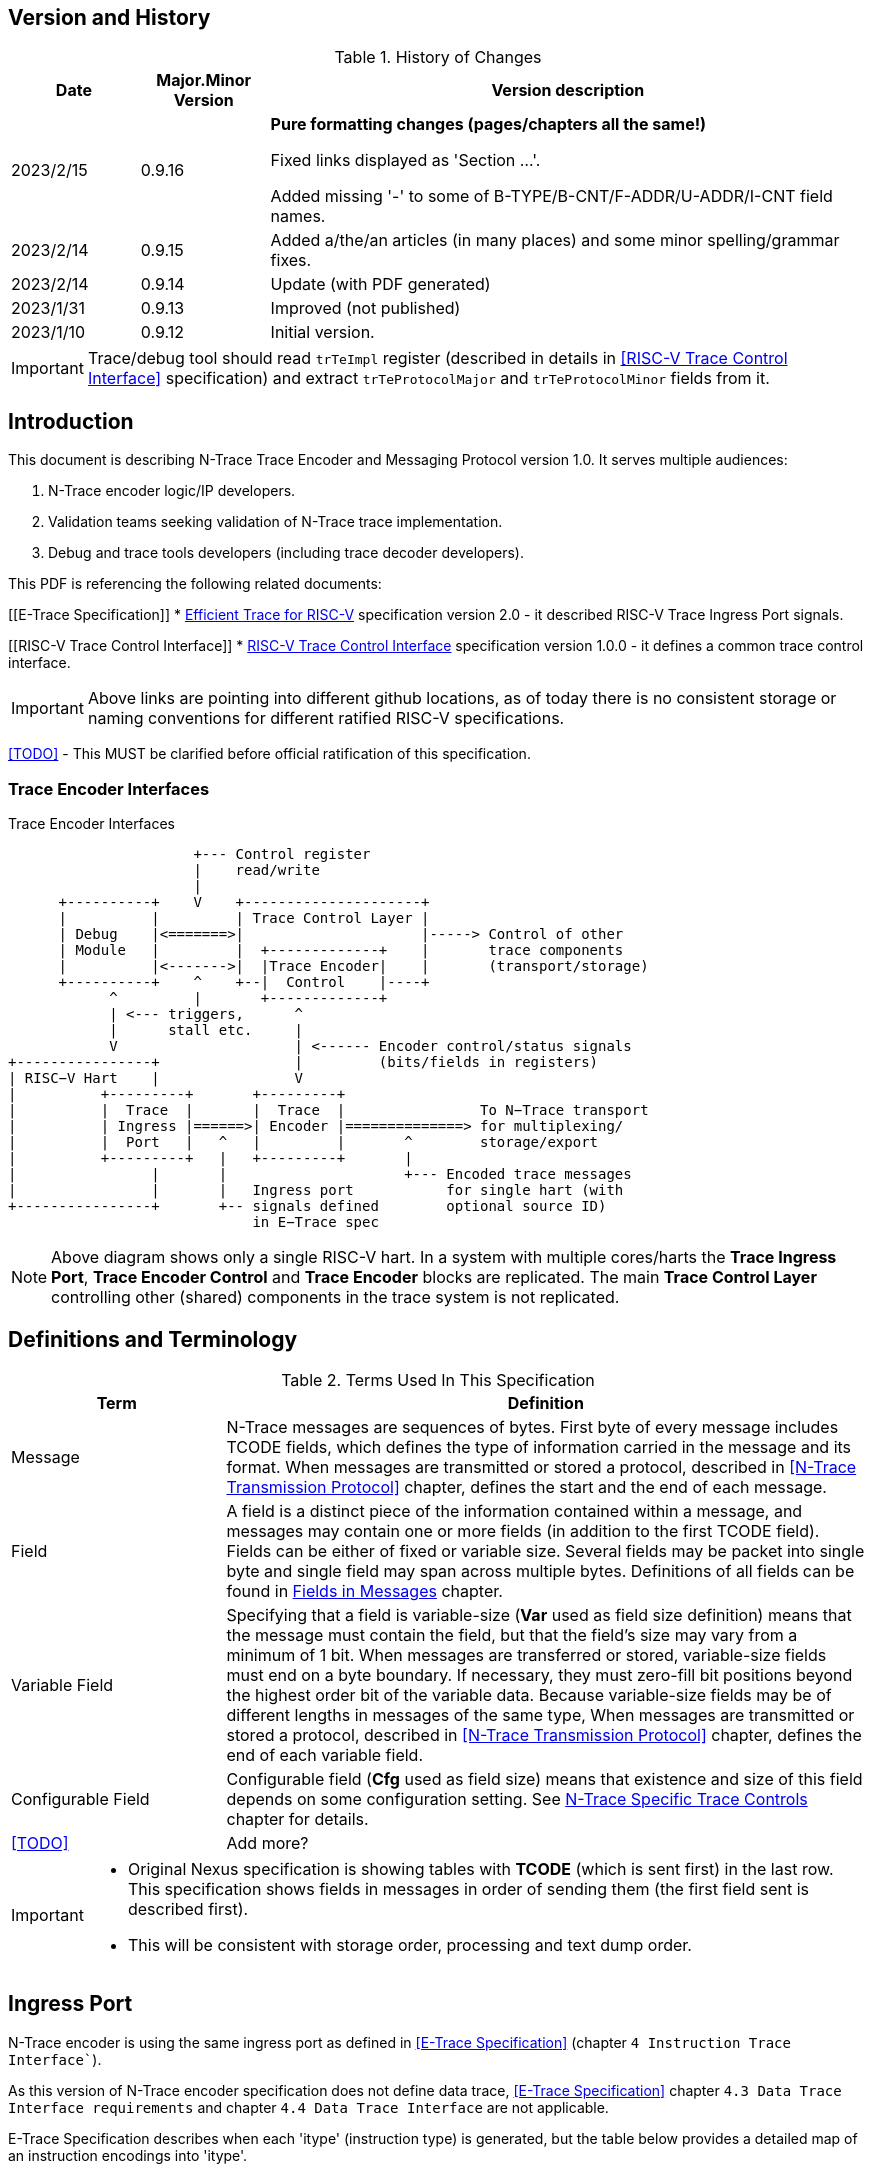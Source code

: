 == Version and History

[#History of Changes]
.History of Changes
[cols="15%,15%,70%",options="header",]
|======================================================================================================
|Date| Major.Minor Version | Version description
|2023/2/15|0.9.16|*Pure formatting changes (pages/chapters all the same!)*

Fixed links displayed as 'Section ...'. 

Added missing '-' to some of B-TYPE/B-CNT/F-ADDR/U-ADDR/I-CNT field names.
|2023/2/14|0.9.15|Added a/the/an articles (in many places) and some minor spelling/grammar fixes.
|2023/2/14|0.9.14 |Update (with PDF generated)
|2023/1/31|0.9.13 |Improved (not published)
|2023/1/10|0.9.12 |Initial version.
|======================================================================================================

IMPORTANT: Trace/debug tool should read `trTeImpl` register (described in details in <<RISC-V Trace Control Interface>> specification) and extract `trTeProtocolMajor` and `trTeProtocolMinor` fields from it.

== Introduction

This document is describing N-Trace Trace Encoder and Messaging Protocol version 1.0. It serves multiple audiences:

. N-Trace encoder logic/IP developers.
. Validation teams seeking validation of N-Trace trace implementation.
. Debug and trace tools developers (including trace decoder developers).

This PDF is referencing the following related documents:

[[E-Trace Specification]]
* link:https://github.com/riscv-non-isa/riscv-trace-spec/releases/download/v2.0rc2/riscv-trace-spec.pdf[Efficient Trace for RISC-V] specification version 2.0 - it described RISC-V Trace Ingress Port signals.

[[RISC-V Trace Control Interface]]
* link:https://github.com/riscv-non-isa/tg-nexus-trace/blob/master/pdfs/RISC-V-Trace-Control-Interface.pdf[RISC-V Trace Control Interface] specification version 1.0.0 - it defines a common trace control interface.

IMPORTANT: Above links are pointing into different github locations, as of today there is no consistent storage or naming conventions for different ratified RISC-V specifications.

<<TODO>> - This MUST be clarified before official ratification of this specification.

////
This comment is taken AS-IS from iommu_intro.adoc file
Please in ditaa figures don't use the minus key '-' in your keyboard when
typing text (like 'non-privileged' in the figure below).
'-' is a special character that is used by ditaa to draw lines, not text.
Instead use a different unicode character that looks similar.
The figure below uses the unicode character with code U+2212 instead of the '-'
character of your keyboard (which has the unicode code U+002B).
Note that in your editor both probably look the same, but when rendered by
ditaa/asciidoc the '-' from your keyboard is used to draw a line, while the
alternative looks as a minus symbol.
If you don't know how to type an unicode character in your editor you might
simply copy the '−' character in the 'non−privileged' word from the drawing
below.
Other potential unicode characters might be found in the following links:
- https://www.compart.com/en/unicode/category/Pd
- https://www.compart.com/en/unicode/bidiclass/ES
////

=== Trace Encoder Interfaces
[[fig:trace-encoder-interfaces]]
.Trace Encoder Interfaces
["ditaa",shadows=true, separation=false, fontsize: 14]
....

                      +--- Control register
                      |    read/write
                      |
      +----------+    V    +---------------------+     
      |          |         | Trace Control Layer |
      | Debug    |<=======>|                     |-----> Control of other
      | Module   |         |  +-------------+    |       trace components 
      |          |<------->|  |Trace Encoder|    |       (transport/storage)
      +----------+    ^    +--|  Control    |----+
            ^         |       +-------------+
            | <--- triggers,      ^
            |      stall etc.     |
            V                     | <------ Encoder control/status signals
+----------------+                |         (bits/fields in registers)
| RISC−V Hart    |                V
|          +---------+       +---------+     
|          |  Trace  |       |  Trace  |                To N−Trace transport
|          | Ingress |======>| Encoder |==============> for multiplexing/
|          |  Port   |   ^   |         |       ^        storage/export
|          +---------+   |   +---------+       |
|                |       |                     +--- Encoded trace messages
|                |       |   Ingress port           for single hart (with
+----------------+       +-- signals defined        optional source ID)
                             in E−Trace spec
....

NOTE: Above diagram shows only a single RISC-V hart.
In a system with multiple cores/harts the *Trace Ingress Port*, *Trace Encoder Control* and *Trace Encoder* blocks are replicated.
The main *Trace Control Layer* controlling other (shared) components in the trace system is not replicated.

== Definitions and Terminology

[#Terms Used In This Specification]
.Terms Used In This Specification
[cols="25%,75%",options="header",]
|======================================================================================================
|Term| Definition
|Message|N-Trace messages are sequences of bytes. First byte of every message includes TCODE fields, which defines the type of information carried in the message and its format. When messages are transmitted or stored a protocol, described in <<N-Trace Transmission Protocol>> chapter, defines the start and the end of each message.

|Field| A field is a distinct piece of the information contained within a message, and messages may contain one or more fields (in addition to the first TCODE field). Fields can be either of fixed or variable size. Several fields may be packet into single byte and single field may span across multiple bytes. Definitions of all fields can be found in <<Fields in Messages>> chapter.

|Variable Field|Specifying that a field is variable-size (*Var* used as field size definition) means that the message must contain the field, but that the field's size may vary from a minimum of 1 bit. When messages are transferred or stored, variable-size fields must end on a byte boundary. If necessary, they must zero-fill bit positions beyond the highest order bit of the variable data. Because variable-size fields may be of different lengths in messages of the same type, When messages are transmitted or stored a protocol, described in <<N-Trace Transmission Protocol>> chapter, defines the end of each variable field.

|Configurable Field|Configurable field (*Cfg* used as field size) means that existence and size of this field depends on some configuration setting. See <<N-Trace Specific Trace Controls>> chapter for details.
|<<TODO>>| Add more?
|======================================================================================================

[IMPORTANT]
====
* Original Nexus specification is showing tables with *TCODE* (which is sent first) in the last row. This specification shows fields in messages in order of sending them (the first field sent is described first).
* This will be consistent with storage order, processing and text dump order.
====

== Ingress Port

N-Trace encoder is using the same ingress port as defined in <<E-Trace Specification>> (chapter `4 Instruction Trace Interface``).

As this version of N-Trace encoder specification does not define data trace, <<E-Trace Specification>> chapter `4.3 Data Trace Interface requirements` and chapter `4.4 Data Trace Interface` are not applicable.

E-Trace Specification describes when each 'itype' (instruction type) is generated, but the table below provides a detailed map of an instruction encodings into 'itype'.

[#Generating itype for different instructions]
.Generating itype for different instructions
[cols="25%,40%,35%",options="header",]
|======================================================================================================
|Instruction Retired|Condition/Notes|itype Value
|Interrupted instruction|Any instruction|2 = Interrupt
|Exception in instruction|Any instruction|1 = Exception
|Conditional branch|Non-taken                               |4 = Non-taken branch
||Taken                                   |5 = Taken branch
|ebreak, ecall, c.ebreak|ecall is reported after retirement |1 = Exception
|mret, sret, uret|                                          |3 = Exception or interrupt return
|cm.jt          |Defined by Zcmt extension                  |0 = No special type
|non-jump|                                                  |0 = No special type
3+|*Values of itype (4-bit) needed for <<Implicit Return Optimization>>*
|jal rd         |rd = `link`                                |9 = Inferable call
|               |rd != `link`                               |15 = Other inferable jump
|jalr rd, rs1   |rd = `link` and rs1 != `link`              |8 = Uninferable call
|               |rd = `link` and rs1 = `link` and rd != rs1 |12 = Coroutine swap
|               |rd = `link` and rs1 = `link` and rd = rs1  |8 = Uninferable call
|               |rd != `link` and rs1 = `link`              |13 = Return
|               |rd != `link` and rs1 != `link`             |14 = Other uninferable jump
|c.jal          |Implicit x1                                |9 = Inferable call
|c.jalr rs1     |rs1 = x5                                   |12 = Coroutine swap
|               |rs1 != x5                                  |8 = Uninferable call
|c.jr rs1       |rs1 = `link`                               |13 = Return
|               |rs1 != `link`                              |14 = Other uninferable jump
|c.j            |No registers, only offset                  |15 = Other inferable jump
|cm.jalt        |Defined by Zcmt extension                  |9 = Inferable call
|cm.popret*     |Defined by zcmp extension                  |13 = Return
3+|*Values of itype (3-bit) without <<Implicit Return Optimization>>*
|jal rd         |                                           |0 = No special type
|jalr           |                                           |6 = Uninferable jump
|c.j or c.jal   |                                           |0 = No special type
|cm.jalt        |Defined by Zcmt extension                  |0 = No special type
|cm.popret*     |Defined by Zcmp extension                  |6 = Uninferable jump
|======================================================================================================

[NOTE]
====
* Symbol `link` means register *x1/ra* or *x5* as defined by jump types in <<pdf_ISA_manual,ISA manual>>.
* *itype* with codes 8..15 are only necessary when <<Implicit Return Optimization>> is implemented.
* Tail calls (defined as allowed *itype* values 10 and 11) in  <<E-Trace Specification>>) cannot be distinguished from normal jumps and as such are impossible to be generated by a hart.
====

[#Handling of different itype values]
.Handling of different itype values
[cols="7%,23%,58%,12%",options="header",]
|======================================================================================================
|#|itype|Encoder Action|RAS Action
|0|None below|Only update <<field_I-CNT,I-CNT>> field.|-
|1|Exception|Update I-CNT field. Emit Indirect Branch message with <<field_B-TYPE,B-TYPE>>=1.

*IMPORTANT:* An address emitted is known at the next ingress port cycle.
|-
|2|Interrupt|Update I-CNT field. Emit Indirect Branch message with <<field_B-TYPE,B-TYPE>>=1.

*IMPORTANT:* An address emitted is known at the next ingress port cycle.
|-
|3|Exception or interrupt return|Update I-CNT field. Emit Indirect Branch message with <<field_B-TYPE,B-TYPE>>=0.

*IMPORTANT:* An address emitted is known at the next ingress port cycle.
|-
|4|Non-taken branch|For BTM mode: Only update I-CNT field. 

For HTM mode: Update I-CNT field. Add 0 as LSB to HIST field. If overflown emit <<msg_ResourceFull,ResourceFull>> with <<field_RCODE,RCODE>>=0 or 2|-
|5|Taken branch|For BTM mode: Update I-CNT field. Generate <<msg_DirectBranch,DirectBranch>> message.

For HTM mode: Update I-CNT field. Add 1 as LSB to HIST field. If overflown emit <<msg_ResourceFull,ResourceFull>> with <<field_RCODE,RCODE>>=0 or 2|-
|6|Un-inferable jump if itype is 3-bits wide, reserved otherwise|Update I-CNT field. Emit Indirect Branch message with <<field_B-TYPE,B-TYPE>>=0.

*IMPORTANT:* An address emitted is known at the next ingress port cycle.
|-
|7|reserved|-|-
|8|Un-inferable call|Same as for *itype=6* above.|Push
|9|Inferrable call|Same as for *itype=0* above.|Push
|10|Un-inferable tail-call|*NOT POSSIBLE* (see NOTE above this table)|-
|11|Inferrable tail-call|*NOT POSSIBLE* (see NOTE above this table)|-
|12|Co-routine swap|Same as for *itype=13* below.|Pop,Push
|13|Return|If Pop return same address as current PC, then same as for *itype=0* above.

Otherwise same as for *itype=6* above.
|Pop
|14|Other un-inferable jump|Same as for *itype=6* above.|-
|15|Other inferable jump|Same as for *itype=0* above.|-
|======================================================================================================

NOTE: As almost every message is updating I-CNT it may overflow. In such a case emit <<msg_ResourceFull,ResourceFull>> with <<field_RCODE,RCODE>>=1 field.

IMPORTANT: N-Trace encoder does does not require *cause* and *tvar* ingress port signals (valid for exceptions and interrupts only) as these are not reported in N-Trace messages. N-Trace is only providing the address of an exception/interrupt handler.

[[N-Trace Transmission Protocol]]
== N-Trace Transmission Protocol

The Nexus standard defines a trace messaging protocol using a number of *MDO* (Message Data Out) signals and one or two flag signals known as *MSEO* (Message Start/End Out). A Nexus message is sent or stored in slices composed of *MDO* and *MSEO*. 

N-Trace messages transmission protocol is a strict subset of Nexus trace messaging protocol.

[cols="33%,22%,45%",options="header",]
|====
|Protocol Feature|Defined in Nexus IEEE 5001|N-Trace (strict subset of Nexus)
|Number of *MSEO* bits|1 or 2|2
|Number of *MDO* bits|At least 1|6
|Total slice (*MDO*+*MSEO*) bits|At least 2|8 (one byte)
|Order (transmitted or stored)|Vendor defined|*MSEO* before *MDO*, each LSB first
|Max field size|Not specified|64 bits (some 32 bits or less)
|Max message size|Not specified|38 bytes (worst sum of all fields)
|====

[IMPORTANT]
====
* N-Trace specification defines 6-bit *MDO* and 2-bit *MSEO* so each slice fits in a single byte.
** It allows easy storage in memory as well as sending using 1-bit/ 2-bit/ 4-bit/ 8-bit/ 16-bit parallel transport (which is supported by many existing trace probes and connectors).
** Decoding software may work on bytes and 32-bit/64-bit words and expect MSEO bits at two LSB bits of each byte.
* Max message size (38 bytes) is calculated for IndirectBranchHistSync message which includes TCODE/ SRC/ SYNC/ B-TYPE(5 bytes total), I-CNT(30 bits, 5 bytes), F-ADDR(63 bits, 11 bytes), HIST(32 bits, 6 bytes) TSTAMP(64 bits, 11 bytes).
** Particular hardware may provide a smaller limit (usually I-CNT is smaller), but always must assure that internal FIFOs must be designed to hold at least two longest messages.
** Decoding software may avoid allocating dynamic memory, but every conforming decoder must survive any size of message as trace memory may be corrupted (trace with all 0-s may be considered as a very long variable size field).
====

=== MSEO Sequences

The first slice of a message sends the LSBs of the message and is indicated by *MSEO=00*.

A variable-length field in a message always ends on a slice boundary (zero extended as needed) and the last slice of a variable field is indicated by *MSEO=01*. Initial slices of longer variable-length fields are sent using *MSEO=00*.

The last slice of a message is indicated by *MSEO=11*. It also implies an end of the last field of message.

Value of *MSEO=10* is reserved for future extensions.

[#MSEO Transitions]
.Allowed MSEO Transitions
[cols="30%,30%",options="header",]
|====
|MSEO Function|Dual MSEO[1:0] Sequence
|Start of message|11s-00
|End of message|00 (or 01)-11-(more 11s)
|End of variable-length field|00 (or 01)-01
|Message transmission|00s
|Idle (no message)|11s
|Reserved|any-10
|====

[NOTE]
====
Original Nexus specification defines the MSEO protocol as follows:

* Two `1`-s followed by one `0` indicates the start of a message.
* `0` followed by two or more `1`-s indicates the end of a message.
* `0` followed by `1` followed by `0` indicates the end of a variable-length field.
* `0`-s at all other clocks during transmission of a message.
* `1`-s at all clocks during no message transmission (idle).

Dual MSEO protocol (defined in this N-Trace specification) is a subset of general (single and dual) MSEO protocol definition.
====

=== Unified N-Trace Message Structure

Each N-Trace message has identical structure (100% compatible with Nexus):

* Very first field is ALWAYS fixed size *TCODE* (Transport Code) which defines meaning and format of subsequent fields.
* In case of simultaneous tracing from more than one hart, second field is ALWAYS fixed size *SRC* (Message Source) field, which provides a unique ID of message source.
** This field allows trace decoders to separate messages from different trace sources (Trace Encoders, harts) without knowing any details of each of the messages.
** This method can be used to handle different (opaque) trace or debug or performance data using N-Trace transport/storage/export infrastructure. 
* Very last field is (optional) variable size *TSTAMP* (Timestamp) field.   
** It may be possible to generate and analyze timestamps in a unified (simpler) way.

=== Example

Table below shows one N-Trace message with several fields. It is an output from N-Trace dump tool (part of N-Trace reference C code) with an added *Explanation* column.

[#MDO_MSEO Examples]
.MDO and MSEO Encoding Example
[cols="7%,10%,8%,30%,45%",options="header",]
|====
|Byte|MDO [5:0]|MSEO [1:0]|Decoded (by reference tool)|Explanation
|0xFF| 111111|11 | Idle | Most likely idle, but can also be the last byte of the previous message.
|0x70| 011100|00 | TCODE[6] = 28 - IndirectBranchHist| First byte, all 6 MDO bits have TCODE.
5+|Here we could have an SRC field (it would shift the start of B-TYPE).
|0xD0| 110100|00 | BTYPE[2] = 0x0| This is a 2-bit (fixed size) field. As B-TYPE is a fixed size field, four MSB bits are part of the next field (I-CNT).
|0x1D| 000111|01 | ICNT[10] = 0x7D| This is a second byte of the 7-bit (0x7D) variable size I-CNT field. Here three MSB bits are all 0-s to assure that the variable size field uses all 6 MDO bits.
|0x1D| 000111|01 | UADDR[6] = 0x7| This is a single byte variable size U-ADDR field (with three MSB 0-s bits).
|0xF8| 111110|00 || Normal transfer of new field (6 LSB bits).
|0xFF| 111111|11 | HIST[12] = 0xFFE| Last byte of message. It implies the end of the 12-bit HIST field. In this field we do not have any extra 0-bits on MSB.
5+|Here we could have TSTAMP field (previous MSEO should became 01, what means end of field, but not end of message)
|0xFF| 111111|11 | Idle|This is idle as this is the second byte with MSEO=11 (NOTE: Last byte of message is also 0xFF).
|====

[#N-Trace Specific Trace Controls]
== N-Trace Specific Trace Controls

This chapter describes how some fields and bits from Trace Encoder control registers are influencing N-Trace messages being generated.

[#Details_Control_Parameters]
.Trace Parameters and Controls
[cols="30%,10%,60%",options="header",]
|======================================================================================================
|Trace Control Field|Bits|How generated messages are affected
|trTeProtocolMajor|4|Must be 1 to encode version 1.0 of N-Trace protocol. Value different than 1 is considered a non-compatible version and must be rejected.
|trTeProtocolMinor|4|Must be 0 to encode version 1.0 of N-Trace protocol. Different values are considered as down-compatible extensions. Any non-compatible feature should be specifically enabled, so older tools should work with it.
|trTeInstMode|3|N-Trace compliant trace encoder must support one or more of the following values:

3: BTM (Branch Trace Messaging) mode

4: Optimized BTM mode

6: HTM (History Branch Messaging) mode

7: Optimized HTM mode

See <<Nexus Trace Modes>> chapter for more explanations.
|trTeInhibitSrc|1|If set to 1 SRC field will NOT be emitted (it is equivalent to set teTrSrcBits = 0).
|trTeSrcBits|4|Number of bits of SRC field (in range 0..12).
|trTeSrcID|12|Value of SRC field emitted by this trace encoder. 
[[trTeInstEnRepeatedHistory]]
|trTeInstEnRepeatedHistory|1|If this bit is set to 1 some sequences of branches may be detected and more compressed trace will be generated.
See <<Repeated History Optimization>> chapter for details.
[[trTeInstEnSequentialJump]]
|trTeInstEnSequentialJump|1|If set to 1 encoder may detect indirect flow changes (JAR/JALR) following instructions which set a register to a statically known value.
See <<Sequential Jump Optimization>> chapter for details.
[[trTeInstEnImplicitReturn]]
|trTeInstEnImplicitReturn|1|If set to 1 some returns from a function may not be reported as indirect flow changes but treated as implicit jumps.
See <<Implicit Return Optimization>> chapter for details.
[[trTeInstEnCountOptimize]]
|trTeInstEnCountOptimize|1|When set, instruction count (I-CNT field) will be reset more often and smaller values will be sent and handled by hardware.
See <<I-CNT Details>> chapter for details.
|======================================================================================================

NOTE: Above table does not provide names of trace control registers as names of bits/fields used in Trace Control Interface are unique.

[#Nexus Trace Modes]
== Nexus Trace Modes

Nexus standard defined two main modes of 

[[mode_BTM]]
* BTM (Branch Trace Messaging) - every taken branch is generating at least two byte message, but repeated branches may be counted and reported as count. 
[[mode_HTM]]
* HTM (Branch History Messaging) - every branch (taken or not-taken) adds a bit to the history buffer. It is much more efficient. 

Encoder must implement at least one of these modes, however it is unlikely both HTM and BTM modes will be available.

== Nexus Messages (Details)

IMPORTANT: Names `Indirect Branch ...` used by Nexus standard may be confusing as RISC-V ISA only allows direct (always relative) branches. Also RISC-V ISA is differentiating jumps (un-conditional flow changes) and branches (conditional flow changes), while in Nexus terminology any flow change (including exceptions/interrupts) are always named as branches.

[#Fields in Messages]
=== Fields in Messages

Table below shows all types of messages. Single row shows all fields in particular message type. Many messages share fields and these fields are always present in the same order.

.Fields in Messages
[cols="26%,9%,7%,7%,9%,17%,8%,10%,7%",options="header",]
|===========================================================================================
| Message ID/Field [size]|<<field_TCODE,TCODE>> [6]|<<field_SRC,SRC>> [Cfg]|<<field_SYNC,SYNC>> [4]|<<field_B-TYPE,B-TYPE>> [2]|Other fields|<<field_I-CNT,I-CNT>> [Var]|<<field_x-ADDR,x-ADDR>> [Var]|<<field_HIST,HIST>> [Var]
|[[msg_Ownership]]<<msg2_Ownership,Ownership>>   |2    |Opt|    |     |<<field_PROCESS,PROCESS>> *[Var]*        |    |     |
|[[msg_DirectBranch]]<<msg2_DirectBranch,DirectBranch>>          |3    |Opt|    |     |                  |Yes |     |
|[[msg_IndirectBranch]]<<msg2_IndirectBranch,IndirectBranch>>        |4    |Opt|    |Yes  |                  |Yes |<<field_U-ADDR,U-ADDR>>|
|[[msg_Error]]<<msg2_Error,Error>>                 |8    |Opt|    |     |<<field_ETYPE,ETYPE>> *[4]* + <<field_PAD,PAD>> *[Cfg]*  |    |     |
|[[msg_ProgTraceSync]]<<msg2_ProgTraceSync,ProgTraceSync>>         |9    |Opt|Yes |     |                  |Yes |<<field_F-ADDR,F-ADDR>>|
|[[msg_DirectBranchSync]]<<msg2_DirectBranchSync,DirectBranchSync>>      |11   |Opt|Yes |     |                  |Yes |<<field_F-ADDR,F-ADDR>>|
|[[msg_IndirectBranchSync]]<<msg2_IndirectBranchSync,IndirectBranchSync>>    |12   |Opt|Yes |Yes  |                  |Yes |<<field_F-ADDR,F-ADDR>>|
|[[msg_ResourceFull]]<<msg2_ResourceFull,ResourceFull>>          |27   |Opt|    |     |<<field_RCODE,RCODE>> *[4]* + <<field_RDATA,RDATA>> *[Var]*|    |     |
|[[msg_IndirectBranchHist]]<<msg2_IndirectBranchHist,IndirectBranchHist>>    |28   |Opt|    |Yes  |                  |Yes |<<field_U-ADDR,U-ADDR>>|Yes
|[[msg_IndirectBranchHistSync]]<<msg2_IndirectBranchHistSync,IndirectBranchHistSync>>|29   |Opt|Yes |Yes  |                  |Yes |<<field_F-ADDR,F-ADDR>>|Yes
|[[msg_RepeatBranch]]<<msg2_RepeatBranch,RepeatBranch>>          |30   |Opt|    |     |<<field_B-CNT,B-CNT>> *[Var]*           |    |     |
|[[msg_ProgTraceCorrelation]]<<msg2_ProgTraceCorrelation,ProgTraceCorrelation>>  |33   |Opt|    |     |<<field_EVCODE,EVCODE>> *[4]* + <<field_CDF,CDF>> *[2]* |Yes |     |Opt
|===========================================================================================

[NOTE]
====
. Size of fields: *[n]* means *n*-bit (fixed-size) field, *[Var]* means variable size, always present field, *[Cfg]* means size which depends on the encoder configuration option.
. Any message may include optional <<field_TSTAMP,TSTAMP>> *[Var]* field as the very last field of a message.
** Field <<field_PAD,PAD>> *[Cfg]* provides (optional) 0-bit padding to assure that <<field_TSTAMP,TSTAMP>> field is starting at byte-boundary (size is specified as *[Cfg]* as its size depends on the size of <<field_TSTAMP,SRC>> field).
====

Reference code header https://github.com/riscv-non-isa/tg-nexus-trace/blob/master/refcode/c/NexRvMsg.h defines all messages in machine-readable format.

** Reference code is using plain C-style identifiers for messages and message fields (Nexus-style field name *B-TYPE* will be used as *BTYPE* in reference C code).

Here is part of this header showing how above messages are defined:

[source,c]
----
  NEXM_BEG(IndirectBranchSync, 12),
    NEXM_FLD(SYNC, 4),
    NEXM_FLD(BTYPE, 2),
    NEXM_VAR(ICNT),
    NEXM_ADR(FADDR),
    NEXM_VAR(TSTAMP),
  NEXM_END(),

  NEXM_BEG(ResourceFull, 27),
    NEXM_FLD(RCODE, 4),
    NEXM_VAR(RDATA),
    NEXM_VAR(TSTAMP),
  NEXM_END(),

  NEXM_BEG(IndirectBranchHist, 28),
    NEXM_FLD(BTYPE, 2),
    NEXM_VAR(ICNT),
    NEXM_ADR(UADDR),
    NEXM_VAR(HIST),
    NEXM_VAR(TSTAMP),
  NEXM_END(),
----

[#Common Fields]
=== Common Fields

Table below provides details for fields which are used in more than one message type. Fields which are present in only one message are described with each message. 

.Details of Common Fields
[cols="10%,10%,15%,65%",options="header",]
|======================================================================================================
| Name | Bits, max | Description | Values/Notes
4+|*Fields used in many messages*
[[field_TCODE]]
| TCODE      | 6             | Transfer Code | Message header that identifies the number and/or size of fields to be transferred, and how to interpret each of the fields following it.
[[field_SRC]]
| SRC        | *Cfg*, max=12 | Source of Message Transmission | This optional field is used to identify the source of the message transmission. In configurations that comprise only a single hart, this field need not be transmitted. For processors that comprise multiple harts, this field must be transmitted as part of the message to identify the source of the message transmission. Within a given device, the SRC should be the same size across all trace encoders (associated).
[[field_SYNC]]
| SYNC       | 4             |Reason for Synchronization| Fields values
                               
                               0: Standard: External Trace Trigger

                               1: Standard: Exit from Reset

                               2: Standard: Periodic Synchronization

                               3: Standard: Exit from Debug Mode

                               4: Reserved

                               5: Standard: Trace Enable (first SYNC after gap or Error message)

                               6: Standard: Trace Event (watchpoint with action=4)

                               7: Standard: Restart from FIFO overrun

                               8: Reserved

                               9: Standard: Exit from Power-down

                               10-13: Reserved

                               14-15: Reserved for vendor defined codes

                            The SYNC field is always sent together with <<field_F-ADDR,F-ADDR>> field.
[[field_B-TYPE]]
| B-TYPE      | 2             | Branch Type | Reason for indirect flow changes

                                0: Standard: Indirect control flow change (jump, call or return).

                                1: Standard: Exception or interrupt

                                2-3: Reserved

[[field_I-CNT]]
| I-CNT       | *Var*, max=22 | Instruction Count | As RISC-V allows variable size instructions, this is a number of 16-bit half-instructions executed/retired since the I-CNT counter was transmitted or reset (see <<I-CNT Details>> chapter).
[[field_F-ADDR]]
| F-ADDR      | *Var*, max=63 | Full Target Address | Full PC address (LSB bit, which is always 0 for RISC-V is skipped).
The F-ADDR field is always sent together with <<field_SYNC,SYNC>> field.
[[field_U-ADDR]]
| U-ADDR      | *Var*, max=63 | Unique part of Target Address | Unique part of PC address (XOR with recent xADDR drop).
The U-ADDR field is always sent together with <<field_B-TYPE,B-TYPE>> field.
[[field_HIST]]
| HIST       | *Var*, max=32 | Direct Branch History map |  MSB = 1 is 'stop-bit', LSB denotes the last branch. See <<HIST Field Generation>> chapter for more details. 
[[field_TSTAMP]]
| TSTAMP     | *Var*, max=64 | Timestamp (optional) | See <<Timestamp Details>> chapter for more details.
|======================================================================================================

Original Nexus specification does not define limits for variable size fields, but N-Trace provides some limits. It will help to write efficient decoding software but is not limiting hardware in any way.

[#Max_Field_Size]
.Maximum Field Size
[cols="20%,30%,10%,50%",options="header",]
|======================================================================================================
|Field|Symbol|Bits|Description
[[NTRACE_MAX_SRC]]
|SRC|NTRACE_MAX_SRC|12|Determined by size of Trace Control register field. Enough for 4095 (4K-1) trace sources.
[[NTRACE_MAX_ICNT]]
|I-CNT|NTRACE_MAX_ICNT|22|Usually a smaller value will be sufficient.
[[NTRACE_MAX_ADDR]]
|x-ADDR|NTRACE_MAX_ADDR|63|LSB bit is always 0 for RISC-V addresses so 63 bits only.
[[NTRACE_MAX_HIST]]
|HIST|NTRACE_MAX_HIST|32|It includes stop-bit. This size is optimal for not wasting any bits in very often used Resource Full messages.
[[NTRACE_MAX_TSTAMP]]
|TSTAMP|NTRACE_MAX_TSTAMP|64|It is certainly big enough. It corresponds to architecture defined timer and cycle count registers.
|======================================================================================================

== Message Details

This chapter provides a detailed description of all N-Trace messages.
Each message has its own table showing all fields in that message.
Fields are ALWAYS listed in order from first to last (and LSB to MSB if placed in the same byte). 
Common fields are described in <<Common Fields>> chapter, but fields specific to particular message TCODE are explained here.

Overview of all fields in all messages is provided in the <<Fields in Messages>> table above.

Size of field in *Bits* column may be one or more of the following values:

* *n (1..6)* - This is *n*-bits wide, fixed size field.
* *Var* - This is a variable size field.
* *Cfg* - Size of this field depends on configuration setting (*Cfg* fields are always optional).
* *Opt* - This field is optional (depends on the value of one of the preceding fields).

[[msg2_Ownership]]
=== Ownership Message

This message provides necessary context (privileged mode and OS-assigned Context ID) allowing the decoder to associate program flow with different parts of code which belong to different programs. It is reported in one of these three conditions:

* When an instruction which is changing privilege mode is executed.
* Immediately following any trace synchronization message (the one which includes the SYNC field).
* At entry and returns to/from exceptions and interrupts (as these are usually changing privilege modes).

[#Fields_Ownership]
.Ownership Message Fields
[cols="10%,10%,80%",options="header",]
|======================================================================================================
|Bits|Name|Description
|6   |TCODE            |Value=2. Standard Transfer Code (<<field_TCODE,TCODE>>) field.
|Cfg |SRC              |Standard Message Source (<<field_SRC,SRC>>) field.
[[field_PROCESS]]
|Var |PROCESS          |This is variable size field, which encodes *V* and *PRV* privilege mode bits as well as *scontext/hcontext* values. Details are provided below.
|Var,Cfg |TSTAMP       |Standard Timestamp (<<field_TSTAMP,TSTAMP>>) field.
|======================================================================================================

*Explanations and Notes* 

Field PROCESS is encoded as 4 sub-fields (FORMAT, PRV, V, CONTEXT):

.Encoding of PROCESS field (LSB to MSB order)
[cols="40%,15%,10%,10%,25%",options="header",]
|======================================================================================================
|Reason|FORMAT:2|PRV:2|V:1|Context:var
| V or PRV change |00   |Yes|Yes|--
| Reserved  |01|--|--|--
| Sync or scontext change |10|Yes|Yes|*scontext* value
| Sync or hcontext change |11|Yes|Yes|*hcontext* value
|======================================================================================================

Encodings of *V/PRV* follow ISA privilege mode encodings and are encoded as follows:

 U-mode:     V=0, PRV=00
 S-mode:     V=0, PRV=01
 M-mode:     V=0, PRV=11
 VU-mode:    V=1, PRV=00
 VS-mode:    V=1, PRV=01

All unused encodings are reserved.

Examples:

 PROCESS=0x3B2 = 0b11101_1_00_10   => hcontext=0x1D,V=1,PRV=00  (VU-mode) 
 PROCESS=0xC           0b0_11_00   => V=0,PRV=11                (M-mode) 

[[msg2_DirectBranch]]
=== DirectBranch Message

This message is generated when the taken branch has retired. It is applicable to <<mode_BTM,BTM>> mode only.

[#Fields_DirectBranch]
.Direct Branch Message Fields
[cols="10%,10%,80%",options="header",]
|======================================================================================================
|Bits|Name|Description
|6   |TCODE            |Value=3. Standard Transfer Code (<<field_TCODE,TCODE>>) field.
|Cfg |SRC              |Standard Message Source (<<field_SRC,SRC>>) field.
|Var |I-CNT            |Standard Instruction Count (<<field_I-CNT,I-CNT>>) field.
|Var,Cfg |TSTAMP       |Standard Timestamp (<<field_TSTAMP,TSTAMP>>) field.
|======================================================================================================

*Explanations and Notes* 

Last instruction in the code block (or blocks) with all inferable instructions (described by I-CNT) is a direct taken branch instruction. Next PC is determined by taking [+-]offset (from the opcode of that branch instruction) and adding it to an address of branch instruction.

NOTE: Non-taken branches or direct jumps are NOT generating any trace but increase I-CNT (and jumps are changing PC to jump destination address), so PC of last instruction in code block[s] can be found.

[[msg2_IndirectBranch]]
=== IndirectBranch Message

This message is generated when an instruction causing indirect control flow change has retired. It is applicable to <<mode_BTM,BTM>> mode only.

[#Fields_IndirectBranch]
.Indirect Branch Message Fields
[cols="10%,10%,80%",options="header",]
|======================================================================================================
|Bits|Name|Description
|6   |TCODE            |Value=4. Standard Transfer Code (<<field_TCODE,TCODE>>) field.
|Cfg |SRC              |Standard Message Source (<<field_SRC,SRC>>) field.
|2   |B-TYPE           |Standard Instruction Count (<<field_B-TYPE,B-TYPE>>) field.
|Var |I-CNT            |Standard Instruction Count (<<field_I-CNT,I-CNT>>) field.
|Var |U-ADDR           |Standard Unique Address (<<field_U-ADDR,U-ADDR>>) field.
|Var,Cfg |TSTAMP       |Standard Timestamp (<<field_TSTAMP,TSTAMP>>) field.
|======================================================================================================

*Explanations and Notes* 

Last instruction in the code block (or blocks) (described by I-CNT) is an indirect control flow change (jump, call, return) instruction. Next PC is determined by the XOR of the U-ADDR field with the recent address being transmitted (either as F-ADDR or as U-ADDR). See <<Address Compression>> chapter for more details.

NOTE: Non-taken branches or direct jumps are NOT generating any trace but increase I-CNT (and jumps are changing PC to jump destination address), so PC of last instruction in code block[s] can be found.

[[msg2_Error]]
=== Error Message

[#Fields_Error]
.Error Message Fields
[cols="10%,10%,80%",options="header",]
|======================================================================================================
|Bits|Name|Description
|6   |TCODE            |Value=8. Standard Transfer Code (<<field_TCODE,TCODE>>) field.
|Cfg |SRC              |Standard Message Source (<<field_SRC,SRC>>) field.
[[field_ETYPE]]
|4   |ETYPE            |Error type. Subset of standard Nexus encoding:

0: Queue Overrun caused messages (one or more) to be lost.

1..7: Reserved.

0x8..0xF: Reserved for Vendor Defined Error(s).

|2,Cfg |PAD            |Pad the ETYPE field with 0-s to end of byte, so TSTAMP field always begins on byte boundary.
When the SRC field is not present PAD is a 2-bit field. Otherwise size is determined by (configurable) size of SRC field (and can be 0 if SRC is 2-bit field for example). This is the only place where padding like this is needed.
|Var,Cfg |TSTAMP       |Standard Timestamp (<<field_TSTAMP,TSTAMP>>) field.
|======================================================================================================

*Explanations and Notes*

Error Message must be sent immediately prior to a synchronization message as soon as space is available in the Trace Encoder output queue. It should be time-stamped at the moment when the trace messages got dropped.

[NOTE]
====
This message is required as otherwise decoder (despite the fact that restart after FIFO overflow is signaled) would not be aware that trace was lost in case of the following sequence of events:

* Trace is turned off by trigger (or from any other reason).
* Message reporting 'trace off' event is lost (due to lack of space for it).
* Trace is never restarted.
* Trace is stopped (this will not generate any trace as trace is turned off)
====

[[msg2_ProgTraceSync]]
=== ProgTraceSync Message

[#Fields_ProgTraceSync]
.Program Trace Synchronization Message Fields
[cols="10%,10%,80%",options="header",]
|======================================================================================================
|Bits|Name|Description
|6   |TCODE            |Value=9. Standard Transfer Code (<<field_TCODE,TCODE>>) field.
|Cfg |SRC              |Standard Message Source (<<field_SRC,SRC>>) field.
|4   |SYNC             |Standard Synchronization Reason (<<field_SYNC,SYNC>>) field.
|Var |I-CNT            |Standard Instruction Count (<<field_I-CNT,I-CNT>>) field.
|Var |F-ADDR           |Standard Full Address (<<field_F-ADDR,F-ADDR>>) field.
|Var,Cfg |TSTAMP       |Standard Timestamp (<<field_TSTAMP,TSTAMP>>) field.
|======================================================================================================

*Explanations and Notes*

This message is generated at start/restart of trace. I-CNT field must be 0 in such a case. However, for some values of SYNC (like `External Trace Trigger`), I-CNT field may not be 0 and may be used to identify the exact PC location when that particular trigger/event happened. Field F-ADDR provides a full PC address.

[[msg2_DirectBranchSync]]
=== DirectBranchSync Message

[#Fields_DirectBranchSync]
.Direct Branch with Sync Message Fields
[cols="10%,10%,80%",options="header",]
|======================================================================================================
|Bits|Name|Description
|6   |TCODE            |Value=11(0xC). Standard Transfer Code (<<field_TCODE,TCODE>>) field.
|Cfg |SRC              |Standard Message Source (<<field_SRC,SRC>>) field.
|4   |SYNC             |Standard Synchronization Reason (<<field_SYNC,SYNC>>) field.
|Var |I-CNT            |Standard Instruction Count (<<field_I-CNT,I-CNT>>) field.
|Var |F-ADDR           |Standard Full Address (<<field_F-ADDR,F-ADDR>>) field.
|Var,Cfg |TSTAMP       |Standard Timestamp (<<field_TSTAMP,TSTAMP>>) field.
|======================================================================================================

*Explanations and Notes*

This message is generated in the same conditions as <<msg2_DirectBranch,DirectBranch>> message, but additionally provides a reason for synchronization (SYNC field) and full PC (F-ADDR field).

[[msg2_IndirectBranchSync]]
=== IndirectBranchSync Message

[#Fields_IndirectBranchSync]
.Indirect Branch with Sync Message Fields
[cols="10%,10%,80%",options="header",]
|======================================================================================================
|Bits|Name|Description
|6   |TCODE            |Value=12(0xC). Standard Transfer Code (<<field_TCODE,TCODE>>) field.
|Cfg |SRC              |Standard Message Source (<<field_SRC,SRC>>) field.
|4   |SYNC             |Standard Synchronization Reason (<<field_SYNC,SYNC>>) field.
|Var |I-CNT            |Standard Instruction Count (<<field_I-CNT,I-CNT>>) field.
|Var |F-ADDR           |Standard Full Address (<<field_F-ADDR,F-ADDR>>) field.
|Var,Cfg |TSTAMP       |Standard Timestamp (<<field_TSTAMP,TSTAMP>>) field.
|======================================================================================================

*Explanations and Notes*

Last instruction in the code block (described by I-CNT) is an indirect control flow change (jump, call, return) instruction. Next PC is provided as an F-ADDR field in this message.

NOTE: Non-taken branches or direct jumps are NOT generating any trace but increase I-CNT (and jumps are changing PC to jump destination address)

[[msg2_ResourceFull]]
=== Resource Full Message

This message is emitted when the HIST mask or I-CNT counter has reached maximum value for particular encoder implementation.

[#Fields_ResourceFull]
.Resource Full Message Fields
[cols="10%,10%,80%",options="header",]
|======================================================================================================
|Bits|Name|Description
|6   |TCODE            |Value=27(0x1B). Standard: Transfer Code (<<field_TCODE,TCODE>>) field.
|Cfg |SRC              |Standard Message Source (<<field_SRC,SRC>>) field.
[[field_RCODE]]
|4   |RCODE            |Standard Resource Code field (defines a meaning of RDATA fields).

0: Standard: HIST field has overflowed and is reported in the RDATA[0] field.

1: Standard: I-CNT counter has overflowed and is reported in the RDATA[0] field.

*2*: *Extension:* HIST field has overflowed and is repeated. RDATA[0] field holds HIST value and RDATA[1] field holds HREPEAT (history repeat) value.

3-7: Standard: Reserved for future encodings.

8-0xF: Standard: Reserved for vendor specific encodings.
[[field_RDATA]]
|Var|RDATA [0]         |Standard: For RCODE=0 this is HIST field (with MSB=1 being stop-bit). For RCODE=1, this is the I-CNT field.

*Extension:* For RCODE=2 this is HIST field (with MSB=1 being stop-bit). For RCODE=1, this is the I-CNT field.
|Var,Opt|RDATA [1]     |*Extension:* When RCODE=2 is reported this field includes HREPEAT (history repeat) count.
|Var,Cfg |TSTAMP       |Standard Timestamp (<<field_TSTAMP,TSTAMP>>) field.
|======================================================================================================

*Explanations and Notes* 

* Reported I-CNT value (with RCODE=1) may be a bit larger than <<NTRACE_MAX_ICNT,NTRACE_MAX_ICNT>> (it is because ingress port may provide several instructions retired in the same cycle). It means the encoder should have an I-CNT counter to be one bit bigger than <<NTRACE_MAX_ICNT,NTRACE_MAX_ICNT>> and when the MSB bit is set, a message with RCODE=1 should be generated.
* Not repeated HIST field overflow (RCODE=0) will usually include the longest supported by a particular encoder HIST field.
** However any number of HIST bits may be transmitted (from 2 to <<NTRACE_MAX_HIST,NTRACE_MAX_HIST>> bits).
* When both I-CNT and HIST are overflowing at the same time, the encoder may send HIST overflow and I-CNT overflow in any order and the decoder must handle this correctly.
* More details are provided in the <<Repeated History Optimization>> chapter.

[[msg2_IndirectBranchHist]]
=== IndirectBranchHist Message

[#Fields_IndirectBranchHist]
.Indirect Branch History Message Fields
[cols="10%,10%,80%",options="header",]
|======================================================================================================
|Bits|Name|Description
|6   |TCODE            |Value=28(0x1C). Standard Transfer Code (<<field_TCODE,TCODE>>) field.
|Cfg |SRC              |Standard Message Source (<<field_SRC,SRC>>) field.
|2   |B-TYPE           |Standard Instruction Count (<<field_B-TYPE,B-TYPE>>) field.
|Var |I-CNT            |Standard Instruction Count (<<field_I-CNT,I-CNT>>) field.
|Var |U-ADDR           |Standard Unique Address (<<field_U-ADDR,U-ADDR>>) field.
|Var |HIST             |Standard Branch History (<<field_HIST,HIST>>) field.
|Var,Cfg |TSTAMP       |Standard Timestamp (<<field_TSTAMP,TSTAMP>>) field.
|======================================================================================================

*Explanations and Notes* 

Last instruction in the code block (or blocks) (described by HIST and I-CNT fields) is an indirect control flow change (jump, call, return) instruction or this packet is generated when exception or interrupt is reported in the ingress port. See <<HIST Field Generation>> and <<I-CNT Details>> chapters for clarifications.

Next PC (after indirect jump or exception/interrupt handler) is determined by the XOR of the U-ADDR field with the recent address being transmitted (either as F-ADDR or as U-ADDR). See <<Address Compression>> chapter for more details.

[[msg2_IndirectBranchHistSync]]
=== IndirectBranchHistSync Message

[#Fields_IndirectBranchHistSync]
.Indirect Branch History with Sync Message Fields
[cols="10%,10%,80%",options="header",]
|======================================================================================================
|Bits|Name|Description
|6   |TCODE            |Value=29(0x1D). Standard Transfer Code (<<field_TCODE,TCODE>>) field.
|Cfg |SRC              |Standard Message Source (<<field_SRC,SRC>>) field.
|2   |B-TYPE           |Standard Instruction Count (<<field_B-TYPE,B-TYPE>>) field.
|Var |I-CNT            |Standard Instruction Count (<<field_I-CNT,I-CNT>>) field.
|Var |F-ADDR           |Standard Full Address (<<field_F-ADDR,F-ADDR>>) field.
|Var |HIST             |Standard Branch History (<<field_HIST,HIST>>) field.
|Var,Cfg |TSTAMP       |Standard Timestamp (<<field_TSTAMP,TSTAMP>>) field.
|======================================================================================================

*Explanations and Notes* 

Last instruction in the code block (or blocks) (described by HIST and I-CNT fields) is an indirect control flow change (jump, call, return) instruction or this packet is generated when exception or interrupt is reported in the ingress port. See <<HIST Field Generation>> and <<I-CNT Details>> chapters for clarifications.

Next PC (after indirect jump or exception/interrupt handler) is provided as an F-ADDR field. See <<Address Compression>> chapter for more details.

[[msg2_RepeatBranch]]
=== RepeatBranch Message

[#Fields_RepeatBranch]
.Repeat Branch Message Fields
[cols="10%,10%,80%",options="header",]
|======================================================================================================
|Bits|Name|Description
|6   |TCODE            |Value=30(0x1E). Standard Transfer Code (<<field_TCODE,TCODE>>) field.
|Cfg |SRC              |Standard Message Source (<<field_SRC,SRC>>) field.
|Var |B-CNT            |Standard Branch Count field.
Number of times the previous branch message is repeated. Generated if I-CNT, HIST and target address is the same as in the previous branch message.
|Var,Cfg |TSTAMP       |Standard Timestamp (<<field_TSTAMP,TSTAMP>>) field.
|======================================================================================================

*Explanations and Notes* 

This message is reported when an identical branch message is encountered (just to save trace bandwidth). Trace decoder should just repeat handling of previous branch message B-CNT times.

[[msg2_ProgTraceCorrelation]]
=== ProgTraceCorrelation Message

This message is emitted when trace is disabled. 

[#Fields_ProgTraceCorrelation]
.Program Trace Correlation Message Fields
[cols="10%,10%,80%",options="header",]
|======================================================================================================
|Bits|Name|Description
|6   |TCODE            |Value=33(0x21). Standard Transfer Code (<<field_TCODE,TCODE>>) field.
|Cfg |SRC              |Standard Message Source (<<field_SRC,SRC>>) field.
[[field_EVCODE]]
|4   |EVCODE           |Reason to generate Program Correlation

                            0: Entry into debug mode

                            1: Entry into low-power mode
                                
                            4: Program trace disabled
[[field_CDF]]
|2   |CDF              |Define number of CDATA fields following it,

                            0: Only I-CNT field follows

                            1: HIST field follows (for HTM trace)  
|Var |I-CNT            |Standard Instruction Count (<<field_I-CNT,I-CNT>>) field.
|Var,Opt |HIST         |Standard Branch History (<<field_HIST,HIST>>) field.
|Var,Cfg |TSTAMP       |Standard Timestamp (<<field_TSTAMP,TSTAMP>>) field.
|======================================================================================================

*Explanations and Notes* 

It provides a reason (in EVCODE field) plus I-CNT and HIST fields, which allows the decoder to determine the PC where the trace actually stopped.

== Field Encoding and Calculation Techniques

This chapter describes in detail how key fields (I-CNT, HIST, U-ADDR/F-ADDR and TSTAMP) are calculated and encoded.

[#field_x-ADDR]
[#Address Compression]
=== Address Compression

Address transmissions are fully compliant with the Nexus specification.

* Address fields are being sent beginning with bit 1 since all execution addresses are on 2-byte boundaries.
* Addresses sent in <<field_U-ADDR,U-ADDR>> compressed form are computed based on a reference address sent by or computed from the most recent preceding message containing an address field. 
* Starting with an <<field_F-ADDR,F-ADDR>>, each U-ADDR modifies the reference address used for the next address. 
* A U-ADDR is generated by XORing the full address with the reference address and sending the result starting with bit 1 and with high-order zeroes suppressed.
* The reverse process is used by software to recover the original full address. 

Example:

[#Address XOR Compression]
.Address XOR Compression Example
[cols="10%,36%,43%,11%",options="header",]
|====
|Address    |U-ADDR XOR calculations        |F-ADDR/U-ADDR field sent            |   New REF Address
|0x3FC04    |                               |F-ADDR=1_1111_1110_0000_0010=0x1FE02|   0x3FC04
|0x3F368    | REF =0011_1111_1100_0000_0100

              addr=0011_1111_0011_0110_1000

              XOR =0000_0000_1111_0110_1100 |U-ADDR=111_1011_0110=0x7B6            |   0x3F368

|0x3E100    | REF =0011_1111_0011_0110_1000

              addr=0011_1110_0001_0000_0000

              XOR =0000_0001_0010_0110_1000 |U-ADDR=1001_0011_0100=0x934           |   0x3E100
|====

[#HIST Field Generation]
=== HIST Field Generation

When the encoder is operating in <<mode_HTM,HTM>> mode direct branches do NOT generate any messages. Instead each taken or not-taken branch is adding a single bit as LSB bit of HIST field (simple left-shift register). If branch is taken bit=1 is added at the LSB position. If branch is not taken, bit=0 is added at the LSB position.

MSB value 1 in the HIST field is used as a stop-bit. It allows the HIST field to be transmitted as a variable size field efficiently (as MSB=0 bits are not transmitted).

Examples:

 Binary: 101,    hex: 0x5  (two branches, first not taken, second taken)
 Binary: 1111,   hex: 0xF  (three branches, all three taken)
 Binary: 10000,  hex: 0x10 (four branches, all four not taken)
 Binary: 1,      hex: 0x1  (no branches at all)

The HIST field is reset (to 1, which is just a stop-bit with no branches) each time it is transmitted (it includes every Sync message).

IMPORTANT: Decoders must interpret the HIST field starting from MSB bit (the one before stop-bit = 1). This is the bit which is describing the first encountered (taken or not taken) branch.

==== HIST Field Overflows

The HIST field is usually implemented as a shift register (initialized to 1 at reset). This register is shifted left and 0 or 1 is added to it. When the MSB bit of this register becomes 1, it means that the stop-bit reached the end of the HIST register and HIST field must be sent.

If this is happening, a <<msg2_ResourceFull,ResourceFull>> with the HIST field must be generated.

NOTE: Trace decoders do not have to be aware about the actual size of the HIST field implemented by the encoder, however in order to allow efficient implementation of trace encoders (and also allowing HIST pattern detection) N-Trace implementation limits HIST size to max 32-bits. Longer HIST fields would not provide much gain and are making HIST pattern detection more costly (in terms of hardware resources).

When a HIST buffer is identical in two or more consecutive <<msg2_ResourceFull,ResourceFull>> messages, it can be detected and reported using the HIST + HREPEAT (History Repeat Counter) instead of many identical messages.

See <<Repeated History Optimization>> chapter for more details.

[#I-CNT Details]
=== I-CNT Details

Field I-CNT (present in most messages) includes count of 16-bit instruction units reported as retired.

Here are key rules how encoder must handle I-CNT field:

* Every retired instruction MUST increment I-CNT by 1 (for 16-bit instruction) or by 2 (for 32-bit instruction). Specifically:
** If an instruction is changing the PC, that instruction itself MUST update the I-CNT.
** An exception or interrupt before retirement of an instruction CANNOT update the I-CNT.
** An exception or interrupt after retirement of an instruction MUST update the I-CNT. 
* If I-CNT is reported in a message it MUST be reset to 0.
** I-CNT may be additionally reset after each conditional branch (in HTM mode) but it must be directly enabled (see below for more details).

==== I-CNT Handling in BTM mode

As an illustration, let's consider the following piece of pseudo-code (... does not matter):

    0x100:  ADD ...         ; Plain linear 16-bit instruction
    0x102:  B... 0x200      ; Conditional branch (32-bit instruction)
    0x106:  ADD ...         ; Plain linear 32-bit instruction
    0x10A:  B... 0x300      ; Conditional branch (32-bit instruction)
    0x10E:  ADD ...         ; Plain linear 16-bit instruction
    0x110:  ADD ...         ; Plain linear 32-bit instruction
    0x114   ...

Let's assume we start a trace from address 0x100 (ProgramTraceSync with I-CNT=0 and F-ADDR encoding address = 0x100 should be generated) and let's assume that we collect a trace for this program (in <<mode_BTM,BTM>> mode) 3 times. 

* First time a branch at address 0x102 is taken.
** A Direct Branch message with I-CNT=3 should be generated. It means, that a code block from <0x100..0x106> (as 6=2*3) was executed and a branch at the end of this block was taken. Decoder will know PC=0x200 from an opcode of the branch at an address 0x102.
* Second time a branch at address 0x102 is not taken and a branch at address 0x10A is taken.
** A Direct Branch message with I-CNT=7 should be generated. It means, that a code block from <0x100..0x10E> (as 0xE=2*7) was executed and a branch at the end of this block was taken. Decoder will know PC=0x300 from an opcode of the branch at an address 0x10A.
* Third time both branches are not taken.
** In this case we will see I-CNT > 7. It means that none of the branches were taken and the decoder should continue analysis of code from an address 0x10E.

NOTE: Decoder must look at each instruction in code block to know it's size. It cannot calculate <current PC+I-CNT*2> as it is UNKNOWN what is the size of the last instruction being retired - it may be (compressed) 16-bit or 32-bit (not-compressed) branch.

Above we analyzed some I-CNT values. Let's consider other I-CNT values.

* I-CNT=1 is the correct value. The only valid reason to generate a message with I-CNT=1 would be an exception (or interrupt) BEFORE an instruction at address 0x102. In this case an encoder should generate an *IndirectBranch* or *IndirectBranchSync* message with I-CNT=1, B-TYPE=1 (exception) and U-ADDR/F-ADDR field encoding an address of an exception/interrupt handler.

* I-CNT=5 is also correct (which means, that exception happened BEFORE an instruction at address 0x10A).

* I-CNT=0 is also possible. It should be generated when interrupt was pending before we started the core (and trace) and instruction at address 0x100 was not executed/retired. Another reason for I-CNT=0 may be a case, where instruction at address 0x100 will generate page fault (prefetch abort) or is illegal. 

* I-CNT=4 (and I-CNT=6) are *INCORRECT values* as it would mean that only half of corresponding 32-bit instruction was executed.

IMPORTANT: Decoders must report such incorrect I-CNT values and immediately abort decoding as it means that either an encoder is not conforming to this specification or a trace was captured incorrectly. Decoding may resume at the next SYNC message, but it is not mandatory for all decoders to do so.

==== I-CNT Handling in HTM mode

When the encoder is operating in HTM mode, these branches (from code piece above ...) by itself will NOT generate any trace packets, but each of them will add a bit to the HIST field. But still I-CNT should be incremented at every retired instruction.

Above code may generate messages with the following fields (exact types of messages depend on code not visible in that example):

* I-CNT >= 3, HIST=0b1_1... (MSB=1 is stop bit, bit pattern '1...' means that first branch was taken). Encoder should continue from address 0x200 (as first branch encountered was taken).
* I-CNT >= 7, HIST=0b1_01... (MSB=1 is stop bit, bit pattern '01...' means that first branch was not taken and second branch was taken). Encoder should continue from address 0x300 (as the second branch encountered was taken).
* I-CNT >= 7, HIST-0b1_00... (MSB=1 is stop bit, bit pattern '00...' means that two branches were not taken). Encoder should continue from address 0x10E.

NOTE: It is obviously visible that HTM mode provides much better trace compression as trace messages are not generated at every taken branch.

==== Additional I-CNT resets

When an encoder is operating in HTM mode and the encoder will emit a HIST bit, it is really not necessary to know how many instructions were executed before or between (taken or not) branch instructions.

If we look at the above pseudo-code example, when the decoder knows HIST=0b100... pattern, it will analyze the code from instruction at address 0x100. It will continue forward until branch instruction is found. If branch instruction is found, it will either continue to the next PC (if branch was reported as not-taken) or calculate PC (from an opcode at current PC) and continue from branch destination address.

Number of instructions (value of I-CNT) only matters after the last branch (or before reaching the very first branch). If we reset I-CNT every time HIST bit (taken or not-taken is added), then reported I-CNT counters will be smaller. It is especially important when an <<Implicit Return Optimization>> is enabled as in such a case a lot of instructions may be encoded in a single message. Sending big I-CNT values would not provide any new information.

Additional I-CNT resets optimization must be enabled by <<trTeInstEnCountOptimize,trTeInstEnCountOptimize>> control bit.

==== I-CNT Field Overflows

When I-CNT overflows, the <<msg_ResourceFull,Resource Full>> message with RCODE=1 should be generated.

[# Timestamp Details]
=== Timestamp Details

If timestamp recording is enabled, Sync messages all include an absolute timestamp value with upper zeroes suppressed. Other message types with timestamp emit the timestamp relative to recently reported (absolute or relative timestamp).

NOTE: The TSTAMP field is a variable size field and MSB bits=0 will not be transmitted. It will provide good compression for relative and absolute timestamps.

To reconstruct the full timestamp, software begins at a Sync message and stores the TSTAMP value found there, zero-extended to the full timestamp width. Shortly after starting a trace session, even a 64-bit timestamp will typically require far less than 64 bits to transmit. Software extracts the compressed TSTAMP from each message thereafter and XORs it with the previous decompressed timestamp to obtain the full timestamp value associated with this message. Example:

The following rules must be observed:

* If timestamps are enabled, ALL Sync messages (which include full address) must include absolute TSTAMP value.
** Otherwise some sections of decoded trace would have a timestamp and some not and it would be hard for a programmer to comprehend such a trace.
* It is permitted that some non-Sync messages are not reporting timestamp 
* Absolute timestamp cannot exceed 64 bits (even with 1ps resolution, 64-bit counters will overflow in about 584 years).
** Implementation may choose a smaller counter - trace tools may assume timestamp will not overflow in a single session, however it would not be very hard to add support for it.
* It is suggested that in multi-hart systems all Trace Encoders use a shared timestamp (for better code correlation), but it is not necessary.
* Timestamp at all cases, when an address is provided should be at a time when an event leading to that particular address being sent happened.
** If the above is not possible, timestamps should be at least reported in a consistent way, so distance between distant events can be reliably calculated. 
** It is needed to assure that time reported at exceptions/interrupt handlers will be a moment when exception or interrupt was observed.

=== Alternative Messages

Nexus is permitting some messages to be replaced by other (equivalent or super-set) messages. Table below clarifies what N-Trace is allowing. This can be useful for smaller implementations (as less message types may be generated) but will not complicate the decoder.

[#Alternative Messages]
.Alternative Messages
[cols="30%,30%,40%",options="header",]
|======================================================================================================
|Original Message|Alternative Message|Explanation
|<<msg_ProgTraceSync,ProgTraceSync>> (in BTM mode)|<<msg_ProgTraceSync,DirectBranchSync>>|It has identical fields.
|<<msg_ProgTraceSync,ProgTraceSync>> (in HTM mode)|<<msg_BranchHistorySync,BranchHistorySync>> with HIST=1|It adds a HIST field.
|<<TODO>>|<<TODO>>|There is more options
|======================================================================================================

[[ext_RISC_V]]
== Optional, Optimization Extension to Nexus Standard

N-Trace messages are defined as a strict subset of standard Nexus messages. However in order to provide better compression some optional extensions are defined and must be specifically enabled. Table <<#Details_Control_Parameters>> describes all control bits to enable these optimizations.

[#Sequential Jump Optimization]
=== Sequential Jump Optimization

This optimization must be enabled by <<trTeInstEnSequentialJump,trTeInstEnSequentialJump>> control bit.

By default, the target of an indirect jump is always considered an uninferable PC discontinuity.
However, if the register that specifies the jump target was loaded with a constant then it can be
considered inferable under some circumstances. The hart must identify jumps with sequentially
inferable targets and provide this information separately to the encoder. The final decision as to
whether to treat the jump as inferable or not must be made by the encoder. Both the constant
load and the jump must be traced in order for the decoder to be able to infer the jump target.

Jump targets that are supplied via

* an *lui* or *c.lui* (a register which contains a constant), or
* an *auipc* (a register which contains a constant offset from the PC).

Such jump targets are classified as sequentially inferable if the pair of instructions are retired
consecutively (i.e. the *auipc*, *lui* or *c.lui* immediately precedes the jump). 

NOTE: The restriction
that the instructions must be retired consecutively is necessary in order to minimize the additional
signals needed between the hart and the encoder, and should have a minimal impact on trace
efficiency as it is anticipated that consecutive execution will be the norm.

[#Implicit Return Optimization]
=== Implicit Return Optimization

This optimization must be enabled by <<trTeInstEnImplicitReturn,trTeInstEnImplicitReturn>> control bit.

Although a function return is usually an indirect jump, well behaved programs return to the
point in the program from which the function was called using a standard calling convention. For
those programs, it is possible to determine the execution path without being explicitly notified
of the destination address of the return. The implicit return mode can result in very significant
improvements in trace encoder efficiency.

Returns can only be treated as inferable if the associated call has already been reported in an earlier
packet. The encoder must ensure that this is the case. This can be accomplished by utilizing a
counter to keep track of the number of nested calls being traced. The counter increments on calls
and decrements on returns. 

The counter will
not over or underflow, and is reset to 0 whenever a synchronization packet is sent. Returns will be
treated as inferable and will not generate a trace packet if the count is non-zero (i.e. the associated
call was already reported in an earlier packet).

Such a scheme is low cost, and will work as long as programs are "well behaved". The encoder will not be able to check that the return address is actually that of the instruction following the associated call. As such, any program that modifies return addresses cannot be traced using this mode with this minimal implementation.

Alternatively, the encoder can maintain a stack of expected return addresses, and only treat a
return as inferable if the actual return address matches the prediction. This is fully robust for all
programs, but is more expensive to implement. In this case, if a return address does not match the
prediction, it must be reported explicitly via a packet. This ensures that the decoder can determine which return is being reported.

As the third alternative call stack may not include all addresses, but only keep some LSB part of it and use them to compare if return is matching the call or not. Changes that program making incorrect return will return to address with the same LSB portion are very slim.

<<TODO>> It would be wise if the decoder would be aware which mode is implemented by an encoder.

IMPORTANT: Decoder does not need to know what is actual depth of the call stack implemented by encoder but for efficiency reasons it should assume max depth. N-Trace implementation should never implement call stack deeper than 32 levels. Such deep calls will be most likely 'broken' by other events/messages (like periodic SYNC).

[#Repeated History Optimization]
=== Repeated History Optimization

This optimization must be enabled by <<trTeInstEnRepeatedHistory,trTeInstEnRepeatedHistory>> control bit.

When a simple loop is executed many times, it either has a conditional branch at the start of a loop (which must be 'taken' to terminate the loop) or has a conditional branch at the end of the loop (which is 'taken' to repeat the loop).
In the first case, the branch is 'not taken' most of the time and 'taken' once at the end. In the second case, the branch is 'taken' most of the time, but 'not taken' at the end of the loop.

Loops in a program (memcpy/strcpy/search …) tend to execute many times and many times flow inside the loop is identical. Instead of sending the same history bits many times, repeated patterns can be detected and counted. This is a big saving! As an example, a memcpy of 4MB buffer using 32-bit transfers will execute at least 1M of branches and trace of 1M of history bits (a lot of trace).

Nexus standard defines <<msg_Repeat_Brach,Repeat Branch>> message. This message will provide a single <<field_B-CNT,B-CNT>> (Branch Count) field instead of generating many identical <<msg_Direct_Brach,Direct Branch>> messages. But this message cannot be used in <<mode_HTM, HTM mode>> as repeated messages (Direct Branch) do not include the HIST field.

In order to allow generation of repeated history of branches in HTM mode an extra encoding for <<field_RCODE,RCODE>> in <<msg_Resource_Full,Resource Full>> message is added.

[IMPORTANT]
====
* This feature must be specifically enabled by setting the *trTeInstEnBrachPrediction* control bit. See <<N-Trace Specific Trace Controls>> chapter for details.
* It is allowed to generate any sequence of <<msg_Resource_Full,Resource Full>> messages as long as the logically concatenated sequence of (repeated or not ...) HIST bits (excluding MSB stop-bit) is the same.
====

Tracing of such simple, long loops would benefit from generating special messages/fields which provide counters of taken/non-taken branches (in a way similar to <<msg_Repeat_Brach,Repeat Branch>> message)

But this approach will not work with more complex code with a conditional statement (or several of them) inside of a loop.

In such a case, it is desired to detect repeated sequences of branches taken/not-taken and instead generate many HIST fields, generate a message consisting of a pattern and repeat count.

Let's assume that we have a loop, which generates a long sequence of repeated taken/non-taken branches. Trace may generate <<msg_Resource_Full,Resource Full>> messages with the following HIST records:

    Msg#1:
        TCODE=27 (ResourceFull)
        RCODE=0 (HIST record overflow is provided as RDATA)
        RDATA=0b1_01_0101_0101_0101_0101_0101_0101_0101 = 0x55555555
                (stop-bit + pattern 01 repeated 15 times)
    Msg#2:
        TCODE=27 (ResourceFull)
        RCODE=0 (HIST record overflow is provided as RDATA)
        RDATA=0b1_01_0101_0101_0101_0101_0101_0101_0101 = 0x55555555
                (stop-bit + pattern 01 repeated 15 times)
    ...
    Msg#10:
        TCODE=27 (ResourceFull)
        RCODE=0 (HIST record overflow is provided as RDATA)
        RDATA=0b1_01_0101_0101_0101_0101_0101_0101_0101 = 0x55555555
                (stop-bit + pattern 01 repeated 15 times)

Instead of generating many messages with identical HIST record, encoder can detect repeated pattern and generate the following single message:

    Msg#1:
        TCODE=27 (ResourceFull)
        RCODE=2 (HIST record overflow is provided as RDATA and 
                repeat count is provided as HREPEAT field)
        RDATA=0b1_01_0101_0101_0101_0101_0101_0101_0101 = 0x55555555
                (stop-bit + pattern 01 repeated 15 times)
        HREPEAT=10  (Repeat Count=10 instead 10 messages)

NOTE: Above example shows a 2-bit pattern, but using the same technique it can be expanded to any size of pattern. Exact way to detect these patterns is not specified as it does not change encoding of messages.

It is also possible to generate the following, a bit, smaller message:

    Msg#1:
        TCODE=27 (ResourceFull)
        RCODE=2 (HIST record overflow is provided as RDATA and 
                repeat count is provided as HREPEAT field)
        RDATA=0b1_01 = 0x5 (stop-bit + single pattern 01)
        HREPEAT=150 (Repeat Count is bigger, but pattern is smaller)

NOTE: This type of compression (reporting shorter patterns and larger counts) may not be practical as it may save only a little. Trace is compressed a lot already and it really should not matter if we report 150 iterations of a loop in 6 or 7 bytes. Example above is provided to assure that trace encoders must handle this type of trace compression.

== Rules of Generating Messages

*Main Rules*

. Plain linear instructions and direct, PC relative jumps generate no trace.
** These are called inferable instructions, where the next PC can be known from looking at binary code.
. Only branches (conditional), indirect flow transfer instructions and exceptions/interrupts generate trace.
** These are called non-inferable instructions, where the next PC cannot be known by looking at binary code.

*Detailed Rules*

. If tracing was disabled and is restarted, a <<msg_ProgTraceSync,ProgTraceSync>> message is generated.
** This message includes the reason for a start (<<field_SYNC,SYNC>> field) and full address (<<field_F-ADDR,F-ADDR>> field).
. Any retired instruction increments <<field_I-CNT,I-CNT>> field (+1 or +2).
. The following types of instructions allow trace decoders to know the next PC (nothing else is done for them).
** Plain linear instruction => PC is at the next instruction (+2 or +4).
** Direct (inferable...) jump => PC is jump destination (known from PC and opcode as all jumps are PC relative).
** Not taken branch (in BTM mode) => PC is next instruction (+2 or +4).
. Branch (conditional) instruction is handled as:
** In BTM mode it generates a <<msg_DirectBranch,DirectBranch>> message (only if taken).
** In HTM mode it appends single bit (1=taken or 0=not-taken) into the branch history buffer (<<field_HIST,HIST>> field).
. In case the trace is stopped or disabled, <<msg_ProgTraceCorrelation,ProgTraceCorrelation>> message is generated.
** It included reason (<<field_EVCODE,EVCODE>> field) and <<field_I-CNT,I-CNT>> and (optional) <<field_HIST,HIST>> field, so the last PC can be calculated. 
. In case the generated message includes <<field_I-CNT,I-CNT>>/<<field_HIST,HIST>> fields, the corresponding value is reset.
** In case I-CNT overflows, <<msg_ResourceFull,ResourceFull>> message (with I-CNT before overflow) and I-CNT is reset.
** In case HIST overflows, <<msg_ResourceFull,ResourceFull>> message (with HIST before overflow) is generated and HIST is reset.

*Extended Rules*

These rules are augmenting the above rules if the corresponding configuration setting is set.

. Call and return instructions maintain call stack and if return is matching a call, no trace is generated.
** This is described in detail in <<Implicit Return Optimization>> chapter.
. As RISC-V architecture is only supporting PC relative jumps/calls, indirect jumps/calls are used.
** Such instruction sequences may be detected and in such a case no trace is generated.
. I-CNT field is reset after every (taken or not-taken) direct branch.
** Number of instructions between two branches does not matter. 

=== Pseudo-code of Simple N-Trace Encoder

Code below is a simplified part of actual C-code used by the reference encoder (in C). It defines two functions:

* NTraceEncoderInit(void) - initialize state of encoder
* NTraceEncoderHandleRetired(uint64_t `addr`, uint32_t `flags`) - handle single retired instruction
** `addr` - address of retired instruction
** `info` - information about instruction (type, size, taken/non-taken)

[source,c]
----

// Use N-Trace TCODE messages
#define NEXUS_TCODE_Ownership                     2
#define NEXUS_TCODE_DirectBranch                  3
#define NEXUS_TCODE_IndirectBranch                4
#define NEXUS_TCODE_Error                         8
#define NEXUS_TCODE_ProgTraceSync                 9
#define NEXUS_TCODE_DirectBranchSync              11
#define NEXUS_TCODE_IndirectBranchSync            12
#define NEXUS_TCODE_ResourceFull                  27
#define NEXUS_TCODE_IndirectBranchHist            28
#define NEXUS_TCODE_IndirectBranchHistSync        29
#define NEXUS_TCODE_RepeatBranch                  30
#define NEXUS_TCODE_ProgTraceCorrelation          33

// Functions/macros which encode bits in 'info' (example...)
#define INFO_LINEAR   0x1   // Linear (plain instruction or not taken BRANCH)
#define INFO_4        0x2   // If not 4, it must be 2 on RISC-V
#define INFO_INDIRECT 0x8   // Possible for most types above
#define INFO_BRANCH   0x10  // Always direct on RISC-V (may have LINEAR too)

#define InfoIsBranchTaken(info) (!((info) & INFO_LINEAR))
#define InfoIsSize32(info)      ((info) & INFO_4)
#define InfoIsBranch(info)      ((info) & INFO_BRANCH)
#define InfoIsIndirect(info)    ((info) & INFO_INDIRECT)

// Function which emit N-Trace packets (all are empty here)
void EmitFix(int nbits, uint32_t value);    // Emit fixed-size field
void EmitVar(uint64_t value);               // Emit variable size field
void EmitEnd();                             // Terminate message

// Encoder configuration options
const bool      enco_opt_branch_history = true;     // Configuration option
const uint32_t  enco_opt_limICNT    = 0x10000;      // Limit of ICNT (max is 6+6+4 bits)    
const uint32_t  enco_opt_limHIST    = 0x40000000;   // Limit of HIST (max is 5*6 bits)   

// Encoder state variables
static uint32_t encoNextEmit = 0;   // TCODE to be emitted next time
static uint32_t encoICNT = 0;       // ICNT accumulated
static uint32_t encoHIST = 1;       // HIST accumulated (MSB is guardian bit)
static uint64_t encoADDR = 0;       // Last emitted address

void NTraceEncoderInit()
{
    encoADDR = 0;
    encoICNT = 0;   // Empty ICNT and HIST
    encoHIST = 1;

    encoNextEmit = NEXUS_TCODE_ProgTraceSync;
}

void NTraceEncoderHandleRetired(uint64_t addr, uint32_t info)
{
    // Optionally emit what was determined previously
    if (encoNextEmit != 0)
    {
        EmitFix(6, encoNextEmit);   // Emit TCODE (as determined)

        // Emit message fields (accordingly ...)
        if (encoNextEmit == NEXUS_TCODE_ProgTraceSync)
        {
            EmitFix(4, 1);          // Emit SYNC=1  (4-bit)
            EmitVar(encoICNT);      // Emit ICNT    (variable)
            EmitVar(addr >> 1);     // Emit FADDR   (variable)
        }
        else if (encoNextEmit == NEXUS_TCODE_IndirectBranchHist || 
                 encoNextEmit == NEXUS_TCODE_IndirectBranch)
        {
            EmitFix(2, 0);                      // Emit BTYPE=0 (2-bit)
            EmitVar(encoICNT);                  // Emit ICNT    (variable)
            EmitVar((encoADDR ^ addr) >> 1);    // Emit UADDR   (variable)

            if (encoNextEmit == NEXUS_TCODE_IndirectBranchHist)
            {
                EmitVar(encoHIST);              // Emit HIST    (variable)
            }
        }
        else if (encoNextEmit == NEXUS_TCODE_DirectBranch)
        {
            EmitVar(encoICNT);                  // Emit ICNT    (variable)
        }

        EmitEnd();  // It will mark last entry with MSEO=11 and flush it

        if (encoNextEmit != NEXUS_TCODE_DirectBranch)
        {
            encoADDR = addr;  // This is new address
        }
        encoNextEmit = 0;   // Only one time

        encoICNT = 0;       // Start from 'empty' ICNT and HIST
        encoHIST = 1;
    }

    // Update ICNT
    uint32_t prevICNT = encoICNT;   // In case ICNT will overflow now, we need to emit previous value ...
    if (InfoIsSize32(info)) encoICNT += 2; else encoICNT += 1;

    // Determine type of packet (only if this is branch or indirect ...)
    if (InfoIsBranch(info))
    {
        if (enco_opt_branch_history)
        {
            // Update branch history buffer (add LSB bit)
            if (InfoIsBranchTaken(info))
                encoHIST = (encoHIST << 1) | 0; // Mark branch as taken
            else
                encoHIST = (encoHIST << 1) | 1; // Mark branch as not-taken
        }
        else
        {
            if (InfoIsBranchTaken(info))
                encoNextEmit = NEXUS_TCODE_DirectBranch;    // Emit destination address (next retired)
            else
                ;   // Not taken branch is considered as linear instruction
        }
    }
    else
    if (InfoIsIndirect(info))
    {
        if (enco_opt_branch_history)
            encoNextEmit = NEXUS_TCODE_IndirectBranchHist;  // Emit destination address (next retired)
        else
            encoNextEmit = NEXUS_TCODE_IndirectBranch;      // Emit destination address (next retired)
    }

    // Optionally emit ICNT overflow
    if (encoICNT > enco_opt_limICNT) // Instruction count overflown ...
    {
        // Emit ResourceFull with ICNT before this instruction
        EmitFix(6, NEXUS_TCODE_ResourceFull);
        EmitFix(4, 0);                          // RCODE=0 (ICNT overflow)
        EmitVar(prevICNT);                      // RDATA=ICNT
        EmitEnd();  // It will mark last entry with MSEO=11 and flush it

        // Set ICNT for this instruction
        if (InfoIsSize32(info)) encoICNT = 2; else encoICNT = 1;
    }

    // Optionally emit HIST overflow
    if (encoHIST & enco_opt_limHIST) // Is HIST buffer overflown?
    {
        // Emit history BEFORE this instruction (remove LSB bit)
        EmitFix(6, NEXUS_TCODE_ResourceFull);
        EmitFix(4, 1);                          // RCODE=1 (HIST overflow)
        EmitVar(encoHIST >> 1);                 // RDATA=HIST
        EmitEnd();  // It will mark last entry with MSEO=11 and flush it

        // Keep single HIST for this branch (guardian | single LSB bit from encoHIST)
        encoHIST = (0x1 << 1) | (encoHIST & 0x1);
    }
}
----

== N-Trace Decoding Guidelines

To decode N-Trace encoded stream of messages (as any other compressed trace) access to opcodes of instructions which were executed is necessary. This is usually done by providing ELF file of a program being executed, but it can be also read-out from the target. Three types of information is needed:

. Size of each instruction (16-bit or 32-bit).
. Types of all instructions (as reported via 'itype' signal on trace ingress port).
. For direct jumps and branches offset encoded in opcode.

At beginning of trace 'full PC' (<<field_F-ADDR,F-ADDR>> field) is reported. From that moment decoder must follow the code and update PC according to what is provided in messages.

NOTE: In order to provide partial decoding of big trace, 'full PC' is dropped periodically. Periodic 'full PC' drop is also needed to decode trace from small, wrapped around buffer.

=== Decoding Algorithm Principles

Algorithm to reconstruct complete PC flow from N-Trace messages is very simple:

* Handle <<field_HIST,HIST>> field (if available and not 0x1)
** Analyze code from current PC through inferable jumps (all types) and branches (each branch will 'consume' single bit from *HIST* field).
** At the end (after the LSB bit from *HIST* is processed), the PC will be after the last branch (either taken or not taken).
* Handle <<field_I-CNT,I-CNT>> field (if available and not 0x0)
** Analyze code from current PC through inferable jumps (all types) - each encountered branch must be treated as not-taken
** It will reach either non-inferable jump or some other 'event' (like exception, interrupt, trace off, trigger etc.)
* At the last step apply <<field_F-ADDR,F-ADDR>> or <<field_U-ADDR,U-ADDR>> field value (if available). This will be the next PC where analysis of the next trace message should start.

[NOTE]
=====
* Phrase `inferable jumps (all types)` include indirect jumps, which are inferable.
* Some messages may encode I-CNT and HIST fields under different names (RDATA/CDATA), but meaning and processing is the same.
* Extra fields like SYNC/B-TYPE only provide extra details, but are NOT essential for a decoder to reconstruct the PC flow.
=====

=== Decoding trace from multiple harts

Decoder for specific a hart should only look for messages with SRC for that particular hart.

=== Decoding trace of complex systems (Linux etc.)

In case of complex systems, where code consists of several independently built programs and libraries, decoders must be aware of different program images (ELF files) at different locations. <<msg_Ownership,Ownership>> messages should provide enough context. Decoders must be also aware of assignment of *scontext/hcontext* values for programs and processes being traced.

=== Decoding self-modifying or JIT (Just In Time compiled) code

Trace encoder is just encoding a stream of instructions passed by ingress port from the hart running it, but decoder must be aware of types of all instructions being executed.
In case of self modifying code (or JIT code), binary image (at moment of execution) must be available to decoder. How this can be done is not in the scope of this specification.

NOTE: This is not specific to N-Trace - every trace system which is compressing execution flow heavily may not handle this case well.

== Additional Material

=== Trace Bandwidth Considerations

* SRC field (if enabled) may change otherwise optimal layout of fields in messages.

=== Validation Considerations

* Resource Full message with I-CNT overflow is rare and may not be experienced in normal code. Simplest way to generate is to have an infinite loop and (rare) interrupt handler.
** This loop should increment a register or memory location - this value should correspond to total accumulated I-CNT.

=== Potential Future Enhancements

Table below is proposing some future enhancements for Nexus compatible (N-Trace) messages. These were discussed during the development of the N-Trace specification.

[#Future Enhancements]
.Future Enhancements
[cols="25%,15%,60%",options="header",]
|====
|Enhancement|Conformance|Notes
|Instrumentation Data Trace|Nexus Compatible|Very likely (Nexus defines appropriate messages). It will require software to be instrumented by code sending data using trace infrastructure (Arm CoreSight ITM enabled many use-cases).
|Selective Data Trace|Nexus Compatible|Very likely (Nexus defines appropriate messages). It will allow sending some data in response to triggers (from debug module or external).
|Full Data Trace|Nexus Compatible|Likely (E-Trace supports it), but necessary bandwidth may be a problem.
|Smaller field sizes|Nexus Extension|Unlikely (too much of a change). Some of the fields may be made shorter (as not all cases are needed), but it may not be justified.
|System Bus Trace|Nexus Compatible|Likely (Nexus defines appropriate messages and there is a need for more than trace of harts).
|Additional TCODE|Nexus Extension|Possible, but more real-life examples are needed to justify it.
|Single MSEO bit|Nexus Compatible|Unlikely to be considered. It may provide (12.5% instead of 25% MSEO overhead), but it is more complex to handle by both encoder and decoders.
|More MDO bits|Nexus Compatible|Very unlikely to be considered. In order to keep byte alignment, 14 or 22 or 30-bit MDO may be considered. Even 14-bit will cause a lot of 'wasted' bits.
|====

NOTE: Each of the above enhancements should be first prototyped and validated using reference C encoder/decoder.
